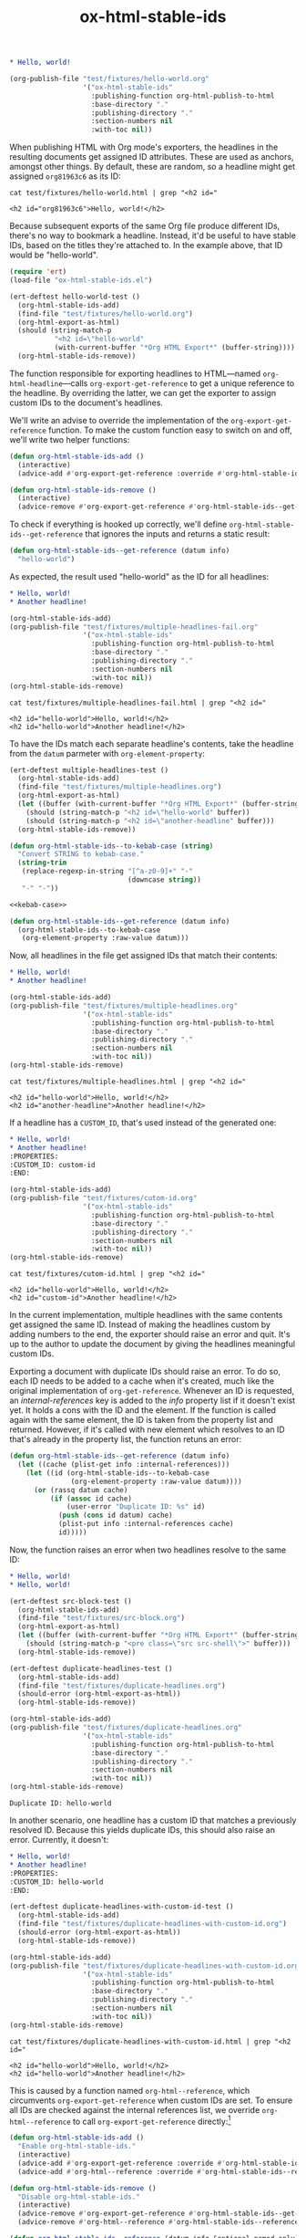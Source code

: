 #+title: ox-html-stable-ids
#+options: toc:nil

#+headers: :exports none
#+begin_src org :tangle test/fixtures/hello-world.org
  ,* Hello, world!
#+end_src

#+headers: :exports none
#+begin_src emacs-lisp
  (org-publish-file "test/fixtures/hello-world.org"
                    '("ox-html-stable-ids"
                      :publishing-function org-html-publish-to-html
                      :base-directory "."
                      :publishing-directory "."
                      :section-numbers nil
                      :with-toc nil))
#+end_src

#+RESULTS:

When publishing HTML with Org mode's exporters, the headlines in the resulting documents get assigned ID attributes.
These are used as anchors, amongst other things.
By default, these are random, so a headline might get assigned ~org81963c6~ as its ID:

#+headers: :cache yes
#+headers: :exports results
#+headers: :results scalar
#+begin_src shell
  cat test/fixtures/hello-world.html | grep "<h2 id="
#+end_src

#+RESULTS[bceb2028e92191632ebd6a8816fa0dfa61629e2e]:
: <h2 id="org81963c6">Hello, world!</h2>

Because subsequent exports of the same Org file produce different IDs, there's no way to bookmark a headline.
Instead, it'd be useful to have stable IDs, based on the titles they're attached to.
In the example above, that ID would be "hello-world".

#+headers: :exports none
#+headers: :tangle test.el
#+begin_src emacs-lisp
  (require 'ert)
  (load-file "ox-html-stable-ids.el")

  (ert-deftest hello-world-test ()
    (org-html-stable-ids-add)
    (find-file "test/fixtures/hello-world.org")
    (org-html-export-as-html)
    (should (string-match-p
             "<h2 id=\"hello-world"
             (with-current-buffer "*Org HTML Export*" (buffer-string))))
    (org-html-stable-ids-remove))
#+end_src

The function responsible for exporting headlines to HTML---named =org-html-headline=---calls =org-export-get-reference= to get a unique reference to the headline.
By overriding the latter, we can get the exporter to assign custom IDs to the document's headlines.

We'll write an advise to override the implementation of the =org-export-get-reference= function.
To make the custom function easy to switch on and off, we'll write two helper functions:

#+begin_src emacs-lisp
  (defun org-html-stable-ids-add ()
    (interactive)
    (advice-add #'org-export-get-reference :override #'org-html-stable-ids--get-reference))

  (defun org-html-stable-ids-remove ()
    (interactive)
    (advice-remove #'org-export-get-reference #'org-html-stable-ids--get-reference))
#+end_src

#+RESULTS:
: org-html-stable-ids-remove

To check if everything is hooked up correctly, we'll define =org-html-stable-ids--get-reference= that ignores the inputs and returns a static result:

#+begin_src emacs-lisp
  (defun org-html-stable-ids--get-reference (datum info)
    "hello-world")
#+end_src

As expected, the result used "hello-world" as the ID for all headlines:

#+headers: :exports none
#+begin_src org :tangle test/fixtures/multiple-headlines-fail.org
  ,* Hello, world!
  ,* Another headline!
#+end_src

#+headers: :exports none
#+begin_src emacs-lisp
  (org-html-stable-ids-add)
  (org-publish-file "test/fixtures/multiple-headlines-fail.org"
                    '("ox-html-stable-ids"
                      :publishing-function org-html-publish-to-html
                      :base-directory "."
                      :publishing-directory "."
                      :section-numbers nil
                      :with-toc nil))
  (org-html-stable-ids-remove)
#+end_src

#+RESULTS:

#+headers: :cache yes
#+headers: :exports results
#+headers: :results scalar
#+begin_src shell
  cat test/fixtures/multiple-headlines-fail.html | grep "<h2 id="
#+end_src

#+RESULTS[564a1f36688d42106a6f84efdae6067cf4bcbfd3]:
: <h2 id="hello-world">Hello, world!</h2>
: <h2 id="hello-world">Another headline!</h2>

To have the IDs match each separate headline's contents, take the headline from the =datum= parmeter with =org-element-property=:

#+headers: :exports none
#+headers: :tangle test.el
#+begin_src emacs-lisp
  (ert-deftest multiple-headlines-test ()
    (org-html-stable-ids-add)
    (find-file "test/fixtures/multiple-headlines.org")
    (org-html-export-as-html)
    (let ((buffer (with-current-buffer "*Org HTML Export*" (buffer-string))))
      (should (string-match-p "<h2 id=\"hello-world" buffer))
      (should (string-match-p "<h2 id=\"another-headline" buffer)))
    (org-html-stable-ids-remove))
#+end_src

#+RESULTS:
: multiple-headlines-test

#+name: kebab-case
#+headers: :exports none
#+begin_src emacs-lisp
  (defun org-html-stable-ids--to-kebab-case (string)
    "Convert STRING to kebab-case."
    (string-trim
     (replace-regexp-in-string "[^a-z0-9]+" "-"
                               (downcase string))
     "-" "-"))
#+end_src

#+headers: :noweb yes
#+begin_src emacs-lisp
  <<kebab-case>>

  (defun org-html-stable-ids--get-reference (datum info)
    (org-html-stable-ids--to-kebab-case
     (org-element-property :raw-value datum)))
#+end_src

#+RESULTS:
: org-html-stable-ids--to-kebab-case

Now, all headlines in the file get assigned IDs that match their contents:

#+headers: :exports none
#+begin_src org :tangle test/fixtures/multiple-headlines.org
  ,* Hello, world!
  ,* Another headline!
#+end_src

#+headers: :exports none
#+begin_src emacs-lisp
  (org-html-stable-ids-add)
  (org-publish-file "test/fixtures/multiple-headlines.org"
                    '("ox-html-stable-ids"
                      :publishing-function org-html-publish-to-html
                      :base-directory "."
                      :publishing-directory "."
                      :section-numbers nil
                      :with-toc nil))
  (org-html-stable-ids-remove)
#+end_src

#+RESULTS:

#+headers: :cache yes
#+headers: :exports results
#+headers: :results scalar
#+begin_src shell
  cat test/fixtures/multiple-headlines.html | grep "<h2 id="
#+end_src

#+RESULTS[7ca8f72e3c8cf16f3aeb35f5f6e42e8d2c705f5f]:
: <h2 id="hello-world">Hello, world!</h2>
: <h2 id="another-headline">Another headline!</h2>

If a headline has a ~CUSTOM_ID~, that's used instead of the generated one:

#+begin_src org :tangle test/fixtures/cutom-id.org
  ,* Hello, world!
  ,* Another headline!
  :PROPERTIES:
  :CUSTOM_ID: custom-id
  :END:
#+end_src

#+headers: :exports none
#+begin_src emacs-lisp
  (org-html-stable-ids-add)
  (org-publish-file "test/fixtures/cutom-id.org"
                    '("ox-html-stable-ids"
                      :publishing-function org-html-publish-to-html
                      :base-directory "."
                      :publishing-directory "."
                      :section-numbers nil
                      :with-toc nil))
  (org-html-stable-ids-remove)
#+end_src

#+RESULTS:

#+headers: :cache yes
#+headers: :exports results
#+headers: :results scalar
#+begin_src shell
  cat test/fixtures/cutom-id.html | grep "<h2 id="
#+end_src

#+RESULTS[822b32d5e73e239d9f625fd73b224b0dab021a65]:
: <h2 id="hello-world">Hello, world!</h2>
: <h2 id="custom-id">Another headline!</h2>

In the current implementation, multiple headlines with the same contents get assigned the same ID.
Instead of making the headlines custom by adding numbers to the end, the exporter should raise an error and quit.
It's up to the author to update the document by giving the headlines meaningful custom IDs.

Exporting a document with duplicate IDs should raise an error.
To do so, each ID needs to be added to a cache when it's created, much like the original implementation of =org-get-reference=.
Whenever an ID is requested, an /internal-references/ key is added to the /info/ property list if it doesn't exist yet.
It holds a cons with the ID and the element.
If the function is called again with the same element, the ID is taken from the property list and returned.
However, if it's called with new element which resolves to an ID that's already in the property list, the function retuns an error:

#+begin_src emacs-lisp
  (defun org-html-stable-ids--get-reference (datum info)
    (let ((cache (plist-get info :internal-references)))
      (let ((id (org-html-stable-ids--to-kebab-case
                 (org-element-property :raw-value datum))))
        (or (rassq datum cache)
            (if (assoc id cache)
                (user-error "Duplicate ID: %s" id)
              (push (cons id datum) cache)
              (plist-put info :internal-references cache)
              id)))))
#+end_src

#+RESULTS:
: org-html-stable-ids--get-reference

Now, the function raises an error when two headlines resolve to the same ID:

#+begin_src org :tangle test/fixtures/duplicate-headlines.org
  ,* Hello, world!
  ,* Hello, world!
#+end_src

#+headers: :exports none
#+headers: :tangle test.el
#+begin_src emacs-lisp
  (ert-deftest src-block-test ()
    (org-html-stable-ids-add)
    (find-file "test/fixtures/src-block.org")
    (org-html-export-as-html)
    (let ((buffer (with-current-buffer "*Org HTML Export*" (buffer-string))))
      (should (string-match-p "<pre class=\"src src-shell\">" buffer)))
    (org-html-stable-ids-remove))

  (ert-deftest duplicate-headlines-test ()
    (org-html-stable-ids-add)
    (find-file "test/fixtures/duplicate-headlines.org")
    (should-error (org-html-export-as-html))
    (org-html-stable-ids-remove))
#+end_src

#+RESULTS:
: duplicate-headlines-test

#+headers: :exports none
#+begin_src emacs-lisp
  (org-html-stable-ids-add)
  (org-publish-file "test/fixtures/duplicate-headlines.org"
                    '("ox-html-stable-ids"
                      :publishing-function org-html-publish-to-html
                      :base-directory "."
                      :publishing-directory "."
                      :section-numbers nil
                      :with-toc nil))
  (org-html-stable-ids-remove)
#+end_src

#+RESULTS:

#+begin_example
Duplicate ID: hello-world
#+end_example

In another scenario, one headline has a custom ID that matches a previously resolved ID.
Because this yields duplicate IDs, this should also raise an error.
Currently, it doesn't:

#+begin_src org :tangle test/fixtures/duplicate-headlines-with-custom-id.org
  ,* Hello, world!
  ,* Another headline!
  :PROPERTIES:
  :CUSTOM_ID: hello-world
  :END:
#+end_src

#+headers: :exports none
#+headers: :tangle test.el
#+begin_src emacs-lisp
  (ert-deftest duplicate-headlines-with-custom-id-test ()
    (org-html-stable-ids-add)
    (find-file "test/fixtures/duplicate-headlines-with-custom-id.org")
    (should-error (org-html-export-as-html))
    (org-html-stable-ids-remove))
#+end_src

#+RESULTS:
: duplicate-headlines-with-custom-id-test

#+headers: :exports none
#+begin_src emacs-lisp
  (org-html-stable-ids-add)
  (org-publish-file "test/fixtures/duplicate-headlines-with-custom-id.org"
                    '("ox-html-stable-ids"
                      :publishing-function org-html-publish-to-html
                      :base-directory "."
                      :publishing-directory "."
                      :section-numbers nil
                      :with-toc nil))
  (org-html-stable-ids-remove)
#+end_src

#+RESULTS:

#+headers: :cache yes
#+headers: :exports results
#+headers: :results scalar
#+begin_src shell
  cat test/fixtures/duplicate-headlines-with-custom-id.html | grep "<h2 id="
#+end_src

#+RESULTS[b9d6b8f9bd4da8321100bc141f378bb1ad953b3f]:
: <h2 id="hello-world">Hello, world!</h2>
: <h2 id="hello-world">Another headline!</h2>

This is caused by a function named =org-html--reference=, which circumvents =org-export-get-reference= when custom IDs are set.
To ensure all IDs are checked against the internal references list, we override =org-html--reference= to call =org-export-get-reference= directly:[fn:override]

[fn:override]: The =org-html--reference= function has added logic to check the /html-prefer-user-labels/ attribute.
By calling out to =org-export-get-reference= directly, that functionality is lost, meaning this library implies the /html-prefer-user-labels/ setting.


#+name: add-remove
#+begin_src emacs-lisp
  (defun org-html-stable-ids-add ()
    "Enable org-html-stable-ids."
    (interactive)
    (advice-add #'org-export-get-reference :override #'org-html-stable-ids--get-reference)
    (advice-add #'org-html--reference :override #'org-html-stable-ids--reference))

  (defun org-html-stable-ids-remove ()
    "Disable org-html-stable-ids."
    (interactive)
    (advice-remove #'org-export-get-reference #'org-html-stable-ids--get-reference)
    (advice-remove #'org-html--reference #'org-html-stable-ids--reference))
#+end_src

#+RESULTS:
: org-html-stable-ids-remove

#+name: org-html-reference
#+begin_src emacs-lisp
  (defun org-html-stable-ids--reference (datum info &optional named-only)
    "Call `org-export-get-reference` to get a reference for DATUM with INFO.

  If `NAMED-ONLY` is non-nil, return nil."
    (unless named-only
      (org-export-get-reference datum info)))
#+end_src

#+RESULTS:
: org-html-stable-ids--reference

Then, in our overridden version, we check if a custom ID is set before generating an ID from the element's value:

#+name: org-reference
#+begin_src emacs-lisp
  (defun org-html-stable-ids--get-reference (datum info)
    "Return a reference for DATUM with INFO.

  Return the element's :CUSTOM_ID, or an id generated from its
  `:raw-value` property.  Raise an error if the ID was used in the
  document before."
    (let ((cache (plist-get info :internal-references)))
      (let ((id (or
                 (org-element-property :CUSTOM_ID datum)
                 (org-html-stable-ids--to-kebab-case
                  (org-element-property :raw-value datum)))))
        (or (rassq datum cache)
            (if (assoc id cache)
                (user-error "Duplicate ID: %s" id)
              (push (cons id datum) cache)
              (plist-put info :internal-references cache)
              id)))))
#+end_src


#+RESULTS:
: org-html-stable-ids--get-reference

#+headers: :exports none
#+begin_src emacs-lisp
  (org-html-stable-ids-add)
  (org-publish-file "test/fixtures/duplicate-headlines-with-custom-id.org"
                    '("ox-html-stable-ids"
                      :publishing-function org-html-publish-to-html
                      :base-directory "."
                      :publishing-directory "."
                      :section-numbers nil
                      :with-toc nil))
  (org-html-stable-ids-remove)
#+end_src

#+RESULTS:

Publishing the example again produces the expected error:

#+begin_example
Duplicate ID: hello-world
#+end_example

#+headers: :noweb yes
#+headers: :tangle ox-html-stable-ids.el
#+headers: :exports none
#+begin_src emacs-lisp
  ;;; ox-html-stable-ids.el -- Stable IDs for ox-html.el

  ;;; Commentary:

  ;; ox-html-stable-ids.el replaces the default, unstable IDs with
  ;; stable ones based on headline contents.
  ;;
  ;; Unstable ID:
  ;;    <h2 id="org81963c6">Hello, world!</h2>
  ;;
  ;; ID generated by ox-html-stable-ids:
  ;;    <h2 id="hello-world">Hello, world!</h2>

  ;;; Code:

  (require 'ox)

  <<kebab-case>>

  <<add-remove>>

  <<org-html-reference>>

  <<org-reference>>

  ;;; ox-html-stable-ids.el ends here
#+end_src


* Usage

Install ox-html-stable-ids with straight and use-package:

#+begin_src emacs-lisp
(use-package ox-html-stable-ids
  :straight '(ox-html-stable-ids
              :type git
              :host github
              :repo "jeffkreeftmeijer/ox-html-stable-ids.el"))
#+end_src

Call =org-html-stable-ids-add= before publishing a file:

#+begin_src emacs-lisp
  (org-html-stable-ids-add)
  (org-publish-file "test/fixtures/hello-world.org"
                    '("ox-html-stable-ids"
                      :publishing-function org-html-publish-to-html
                      :base-directory "."
                      :publishing-directory "."
                      :section-numbers nil
                      :with-toc nil))
  (org-html-stable-ids-remove)
#+end_src

#+RESULTS:

Get stable IDs:

#+headers: :cache yes
#+headers: :exports results
#+headers: :results scalar
#+begin_src shell
  cat test/fixtures/hello-world.html | grep "<h2 id="
#+end_src

#+RESULTS[bceb2028e92191632ebd6a8816fa0dfa61629e2e]:
: <h2 id="hello-world">Hello, world!</h2>

